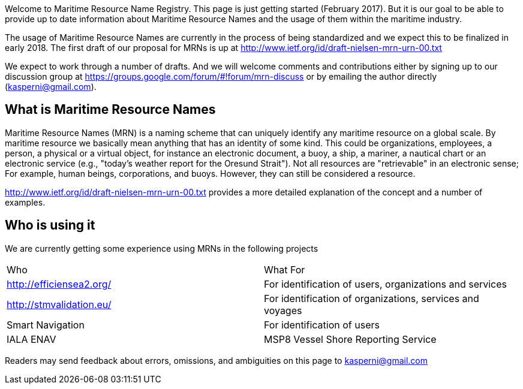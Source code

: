 Welcome to Maritime Resource Name Registry. This page is just getting started (February 2017). But it is our goal to be able to provide up to date information about Maritime Resource Names and the usage of them within the maritime industry.

The usage of Maritime Resource Names are currently in the process of being standardized and we expect this to be finalized in early 2018. The first draft of our proposal for MRNs is up at http://www.ietf.org/id/draft-nielsen-mrn-urn-00.txt

We expect to work through a number of drafts. And we will welcome comments and contributions either by signing up to our discussion group at https://groups.google.com/forum/#!forum/mrn-discuss or by emailing the author directly (kasperni@gmail.com).

== What is Maritime Resource Names
Maritime Resource Names (MRN) is a naming scheme that can uniquely identify any maritime resource on a global scale. By maritime resource we basically mean anything that has an identity of some kind. This could be organizations, employees, a person, a physical or a virtual object, for instance an electronic document, a buoy, a ship, a mariner, a nautical chart or an electronic service (e.g., "today's weather report for the Oresund Strait"). Not all resources are "retrievable" in an electronic sense; For example, human beings, corporations, and buoys. However, they can still be considered a resource.

http://www.ietf.org/id/draft-nielsen-mrn-urn-00.txt provides a more detailed explanation of the concept and a number of examples.

== Who is using it
We are currently getting some experience using MRNs in the following projects
|===
|Who | What For
|http://efficiensea2.org/ | For identification of users, organizations and services
|http://stmvalidation.eu/ | For identification of organizations, services and voyages
|Smart Navigation | For identification of users

|IALA ENAV | MSP8 Vessel Shore Reporting Service
|===

Readers may send feedback about errors, omissions, and ambiguities on this page to kasperni@gmail.com
